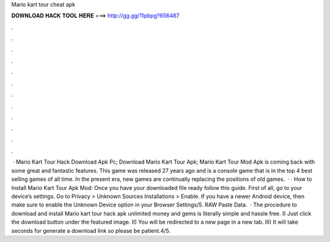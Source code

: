 Mario kart tour cheat apk

𝐃𝐎𝐖𝐍𝐋𝐎𝐀𝐃 𝐇𝐀𝐂𝐊 𝐓𝐎𝐎𝐋 𝐇𝐄𝐑𝐄 ===> http://gg.gg/11pbpg?656487

.

.

.

.

.

.

.

.

.

.

.

.

 · Mario Kart Tour Hack Download Apk Pc; Download Mario Kart Tour Apk; Mario Kart Tour Mod Apk is coming back with some great and fantastic features. This game was released 27 years ago and is a console game that is in the top 4 best selling games of all time. In the present era, new games are continually replacing the positions of old games.  · · How to Install Mario Kart Tour Apk Mod: Once you have your downloaded file ready follow this guide. First of all, go to your device’s settings. Go to Privacy > Unknown Sources Installations > Enable. If you have a newer Android device, then make sure to enable the Unknown Device option in your Browser Settings/5. RAW Paste Data.  · The procedure to download and install Mario kart tour hack apk unlimited money and gems is literally simple and hassle free. I) Just click the download button under the featured image. II) You will be redirected to a new page in a new tab. III) It will take seconds for generate a download link so please be patient.4/5.